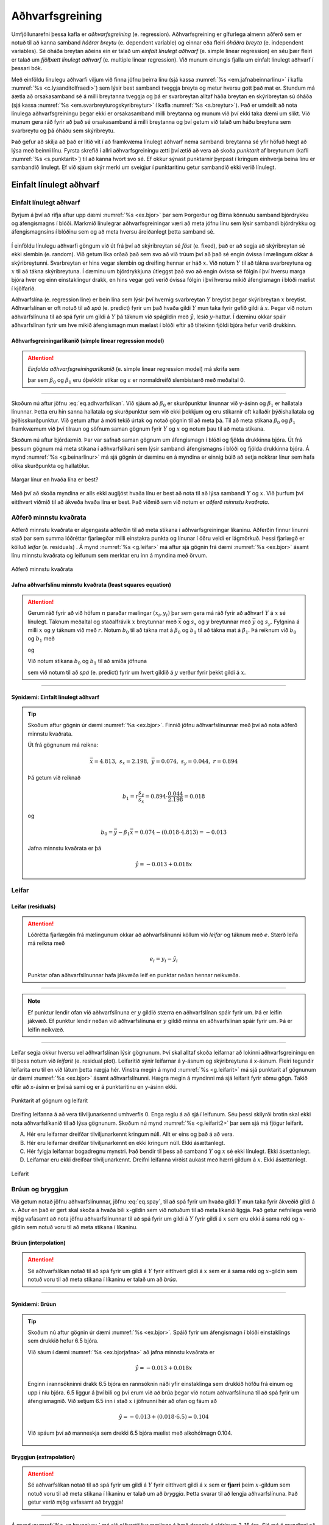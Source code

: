 .. _c.adhvarfsgreining:

Aðhvarfsgreining
================

Umfjöllunarefni þessa kafla er *aðhvarfsgreining* (e. regression).
Aðhvarfsgreining er gífurlega almenn aðferð sem er notuð til að kanna
samband *háðrar breytu* (e. dependent variable) og einnar eða fleiri
*óháðra breyta* (e. independent variables). Sé óháða breytan aðeins ein er
talað um *einfalt línulegt aðhvarf* (e. simple linear regression) en séu
þær fleiri er talað um *fjölþætt línulegt aðhvarf* (e. multiple linear
regression). Við munum einungis fjalla um einfalt línulegt aðhvarf í
þessari bók.

Með einföldu línulegu aðhvarfi viljum við finna jöfnu þeirra línu (sjá
kassa :numref:`%s <em.jafnabeinnarlinu>` í kafla :numref:`%s <c.lysanditolfraedi>`) sem
lýsir best sambandi tveggja breyta og metur hversu gott það mat er.
Stundum má áætla að orsakasamband sé á milli breytanna tveggja og þá er
svarbreytan alltaf háða breytan en skýribreytan sú óháða (sjá kassa
:numref:`%s <em.svarbreyturogskyribreytur>` í kafla :numref:`%s <s.breytur>`). Það er
umdeilt að nota línulega aðhvarfsgreiningu þegar ekki er orsakasamband
milli breytanna og munum við því ekki taka dæmi um slíkt. Við munum gera
ráð fyrir að það sé orsakasamband á milli breytanna og því getum við
talað um háðu breytuna sem svarbreytu og þá óháðu sem skýribreytu.

Það gefur að skilja að það er lítið vit í að framkvæma línulegt aðhvarf
nema sambandi breytanna sé yfir höfuð hægt að lýsa með beinni línu.
Fyrsta skrefið í allri aðhvarfsgreiningu ætti því ætíð að vera að skoða
*punktarit* af breytunum (kafli :numref:`%s <s.punktarit>`) til að kanna hvort
svo sé. Ef okkur sýnast punktarnir þyrpast í kringum einhverja beina
línu er sambandið línulegt. Ef við sjáum skýr merki um sveigjur í
punktaritinu getur sambandið ekki verið línulegt.

.. _s.einfaltadhvarf:

Einfalt línulegt aðhvarf
------------------------

Einfalt línulegt aðhvarf
~~~~~~~~~~~~~~~~~~~~~~~~

Byrjum á því að rifja aftur upp dæmi :numref:`%s <ex.bjor>` þar sem Þorgerður og
Birna könnuðu samband bjórdrykku og áfengismagns í blóði. Markmið
línulegrar aðhvarfsgreiningar væri að meta jöfnu línu sem lýsir sambandi
bjórdrykku og áfengismagnsins í blóðinu sem og að meta hversu
áreiðanlegt þetta samband sé.

.. figure:: myndir/bjor1.svg
    :align: center
    :alt: Mynd

Í einföldu línulegu aðhvarfi göngum við út frá því að skýribreytan sé
*föst* (e. fixed), það er að segja að skýribreytan sé ekki slembin
(e. random). Við getum líka orðað það sem svo að við trúum því að það sé
engin óvissa í mælingum okkar á skýribreytunni. Svarbreytan er hins
vegar slembin og dreifing hennar er háð :math:`x`. Við notum :math:`Y`
til að tákna svarbreytuna og :math:`x` til að tákna skýribreytuna. Í
dæminu um bjórdrykkjuna útleggst það svo að engin óvissa sé fólgin í því
hversu marga bjóra hver og einn einstaklingur drakk, en hins vegar geti
verið óvissa fólgin í því hversu mikið áfengismagn í blóði mælist í
kjölfarið.

Aðhvarfslína (e. regression line) er bein lína sem lýsir því hvernig
svarbreytan :math:`Y` breytist þegar skýribreytan :math:`x` breytist.
Aðhvarfslínan er oft notuð til að *spá* (e. predict) fyrir um það hvaða
gildi :math:`Y` mun taka fyrir gefið gildi á :math:`x`. Þegar við notum
aðhvarfslínuna til að spá fyrir um gildi á :math:`Y` þá táknum við
spágildin með :math:`\hat{y}`, lesið :math:`y`-hattur. Í dæminu okkar
spáir aðhvarfslínan fyrir um hve mikið áfengismagn mun mælast í blóði
eftir að tiltekinn fjöldi bjóra hefur verið drukkinn.

Aðhvarfsgreiningarlíkanið (simple linear regression model)
^^^^^^^^^^^^^^^^^^^^^^^^^^^^^^^^^^^^^^^^^^^^^^^^^^^^^^^^^^

.. attention::

    *Einfalda aðhvarfsgreiningarlíkanið* (e. simple linear regression model) má
    skrifa sem
    
    .. math::
       Y = \beta_0 + \beta_1 x + \varepsilon
       :label: eq.adhvarfslikan
    
    þar sem :math:`\beta_0` og :math:`\beta_1` eru óþekktir stikar og
    :math:`\varepsilon` er normaldreifð slembistærð með meðaltal 0.


--------------

Skoðum nú aftur jöfnu :eq:`eq.adhvarfslikan`. Við sjáum að
:math:`\beta_0` er skurðpunktur línunnar við y-ásinn og :math:`\beta_1`
er hallatala línunnar. Þetta eru hin sanna hallatala og skurðpunktur sem
við ekki þekkjum og eru stikarnir oft kallaðir þýðishallatala og
þýðisskurðpunktur. Við getum aftur á móti tekið úrtak og notað gögnin
til að meta þá. Til að meta stikana :math:`\beta_0` og :math:`\beta_1`
framkvæmum við því tilraun og söfnum saman gögnum fyrir :math:`Y` og
:math:`x` og notum þau til að meta stikana.

Skoðum nú aftur bjórdæmið. Þar var safnað saman gögnum um áfengismagn í
blóði og fjölda drukkinna bjóra. Út frá þessum gögnum má meta stikana í
aðhvarfslíkani sem lýsir sambandi áfengismagns í blóði og fjölda
drukkinna bjóra. Á mynd :numref:`%s <g.beinarlinur>` má sjá gögnin úr dæminu en
á myndina er einnig búið að setja nokkrar línur sem hafa ólíka
skurðpunkta og hallatölur.

.. _g.beinarlinur:

.. figure:: myndir/linur.svg
    :align: center
    :alt: Margar línur en hvaða lína er best? 

    Margar línur en hvaða lína er best? 

Með því að skoða myndina er alls ekki augljóst hvaða línu er best að
nota til að lýsa sambandi :math:`Y` og :math:`x`. Við þurfum því
eitthvert viðmið til að ákveða hvaða lína er best. Það viðmið sem við
notum er *aðferð minnstu kvaðrata*.

Aðferð minnstu kvaðrata
~~~~~~~~~~~~~~~~~~~~~~~

Aðferð minnstu kvaðrata er algengasta aðferðin til að meta stikana í
aðhvarfsgreiningar líkaninu. Aðferðin finnur línunni stað þar sem summa
lóðréttar fjarlægðar milli einstakra punkta og línunar í öðru veldi er
lágmörkuð. Þessi fjarlægð er kölluð *leifar* (e. residuals) . Á mynd
:numref:`%s <g.leifar>` má aftur sjá gögnin frá dæmi :numref:`%s <ex.bjor>` ásamt línu
minnstu kvaðrata og leifunum sem merktar eru inn á myndina með örvum.

.. _g.leifar:

.. figure:: myndir/leifar.svg
    :align: center
    :alt: Aðferð minnstu kvaðrata 

    Aðferð minnstu kvaðrata 

Jafna aðhvarfslínu minnstu kvaðrata (least squares equation)
^^^^^^^^^^^^^^^^^^^^^^^^^^^^^^^^^^^^^^^^^^^^^^^^^^^^^^^^^^^^

.. attention::

    Gerum ráð fyrir að við höfum :math:`n` paraðar mælingar
    :math:`(x_i,y_i)` þar sem gera má ráð fyrir að aðhvarf :math:`Y` á
    :math:`x` sé línulegt. Táknum meðaltal og staðalfrávik :math:`x`
    breytunnar með :math:`\bar{x}` og :math:`s_x` og :math:`y` breytunnar
    með :math:`\bar{y}` og :math:`s_y`. Fylgnina á milli :math:`x` og
    :math:`y` táknum við með :math:`r`. Notum :math:`b_0` til að tákna mat á
    :math:`\beta_0` og :math:`b_1` til að tákna mat á :math:`\beta_1`. Þá
    reiknum við :math:`b_0` og :math:`b_1` með
    
    .. math::
       b_1 = r \frac{s_y}{s_x}
       :label: eq.beta1
    
    og
    
    .. math::
       b_0 = \bar{y} -  b_1 \bar{x}
       :label: eq.beta0
    
    Við notum stikana :math:`b_0` og :math:`b_1` til að smíða jöfnuna
    
    .. math::
       \hat{y} =  b_0 +  b_1x
       :label: eq.spay
    
    sem við notum til að *spá* (e. predict) fyrir um hvert gildið á :math:`y`
    verður fyrir þekkt gildi á :math:`x`.


--------------

.. _ex.bjorjafna:

Sýnidæmi: Einfalt línulegt aðhvarf
^^^^^^^^^^^^^^^^^^^^^^^^^^^^^^^^^^

.. tip::

    Skoðum aftur gögnin úr dæmi :numref:`%s <ex.bjor>`. Finnið jöfnu
    aðhvarfslínunnar með því að nota aðferð minnstu kvaðrata.
    
    Út frá gögnunum má reikna:
    
    .. math::
       \bar{x} = 4.813, \; \; s_x = 2.198, \; \; \bar{y} = 0.074, \; \; s_y = 0.044, \; \;
       r = 0.894
    
    Þá getum við reiknað
    
    .. math:: b_1 = r\frac{s_y}{s_x} = 0.894 \cdot \frac{0.044}{2.198} = 0.018
    
    og
    
    .. math:: b_0 = \bar{y} -  \beta_1 \bar{x} = 0.074 - (0.018 \cdot 4.813) = - 0.013
    
    Jafna minnstu kvaðrata er þá
    
    .. math:: \hat{y} = -0.013 + 0.018x

Leifar
~~~~~~

Leifar (residuals)
^^^^^^^^^^^^^^^^^^

.. attention::

    Lóðrétta fjarlægðin frá mælingunum okkar að aðhvarfslínunni köllum við
    *leifar* og táknum með :math:`e`. Stærð leifa má reikna með
    
    .. math:: e_i = y_i - \hat{y}_i
    
    Punktar ofan aðhvarfslínunnar hafa jákvæða leif en punktar neðan hennar
    neikvæða.


--------------

.. note::

    Ef punktur lendir ofan við aðhvarfslínuna er :math:`y` gildið stærra en
    aðhvarfslínan spáir fyrir um. Þá er leifin jákvæð. Ef punktur lendir
    neðan við aðhvarfslínuna er :math:`y` gildið minna en aðhvarfslínan
    spáir fyrir um. Þá er leifin neikvæð.


--------------

Leifar segja okkur hversu vel aðhvarfslínan lýsir gögnunum. Því skal
alltaf skoða leifarnar að lokinni aðhvarfsgreiningu en til þess notum
við *leifarit* (e. residual plot). Leifaritið sýnir leifarnar á y-ásnum og
skýribreytuna á x-ásnum. Fleiri tegundir leifarita eru til en við látum
þetta nægja hér. Vinstra megin á mynd :numref:`%s <g.leifarit>` má sjá punktarit
af gögnunum úr dæmi :numref:`%s <ex.bjor>` ásamt aðhvarfslínunni. Hægra megin á
myndinni má sjá leifarit fyrir sömu gögn. Takið eftir að x-ásinn er því
sá sami og er á punktaritinu en y-ásinn ekki.

.. _g.leifarit:

.. figure:: myndir/bjor2.svg
    :align: center
    :alt: Punktarit af gögnum og leifarit 

    Punktarit af gögnum og leifarit 

Dreifing leifanna á að vera tilviljunarkennd umhverfis 0. Enga reglu á
að sjá í leifunum. Séu þessi skilyrði brotin skal ekki nota
aðhvarfslíkanið til að lýsa gögnunum. Skoðum nú mynd :numref:`%s <g.leifarit2>`
þar sem sjá má fjögur leifarit.

A. Hér eru leifarnar dreifðar tilviljunarkennt kringum núll.
   Allt er eins og það á að vera.

B. Hér eru leifarnar dreifðar tilviljunarkennt en ekki kringum núll.
   Ekki ásættanlegt.

C. Hér fylgja leifarnar bogadregnu mynstri. Það bendir til þess að samband :math:`Y` og :math:`x` sé ekki línulegt.
   Ekki ásættanlegt.

D. Leifarnar eru ekki dreifðar tilviljunarkennt. Dreifni leifanna virðist aukast með hærri gildum á :math:`x`.
   Ekki ásættanlegt.

.. _g.leifarit2:

.. figure:: myndir/leifar2.svg
    :align: center
    :alt: Leifarit 

    Leifarit 

Brúun og bryggjun
~~~~~~~~~~~~~~~~~

Við getum notað jöfnu aðhvarfslínunnar, jöfnu :eq:`eq.spay`, til að spá
fyrir um hvaða gildi :math:`Y` mun taka fyrir ákveðið gildi á :math:`x`.
Áður en það er gert skal skoða á hvaða bili :math:`x`-gildin sem við
notuðum til að meta líkanið liggja. Það getur nefnilega verið mjög
vafasamt að nota jöfnu aðhvarfslínunnar til að spá fyrir um gildi á
:math:`Y` fyrir gildi á :math:`x` sem eru ekki á sama reki og
:math:`x`-gildin sem notuð voru til að meta stikana í líkaninu.

Brúun (interpolation)
^^^^^^^^^^^^^^^^^^^^^

.. attention::

    Sé aðhvarfslíkan notað til að spá fyrir um gildi á :math:`Y` fyrir
    eitthvert gildi á :math:`x` sem er á sama reki og :math:`x`-gildin sem
    notuð voru til að meta stikana í líkaninu er talað um að *brúa*.


--------------

Sýnidæmi: Brúun
^^^^^^^^^^^^^^^

.. tip::

    Skoðum nú aftur gögnin úr dæmi :numref:`%s <ex.bjor>`. Spáið fyrir um
    áfengismagn í blóði einstaklings sem drukkið hefur 6.5 bjóra.
    
    Við sáum í dæmi :numref:`%s <ex.bjorjafna>` að jafna minnstu kvaðrata er
    
    .. math:: \hat{y} = -0.013 + 0.018x
    
    Enginn í rannsókninni drakk 6.5 bjóra en rannsóknin náði yfir
    einstaklinga sem drukkið höfðu frá einum og upp í níu bjóra. 6.5 liggur
    á því bili og því erum við að brúa þegar við notum aðhvarfslínuna til að
    spá fyrir um áfengismagnið. Við setjum 6.5 inn í stað :math:`x` í
    jöfnunni hér að ofan og fáum að
    
    .. math:: \hat{y} = -0.013 + (0.018 \cdot 6.5) = 0.104
    
    Við spáum því að manneskja sem drekki 6.5 bjóra mælist með alkohólmagn
    0.104.
    
    .. figure:: myndir/bruun.svg
        :align: center
        :alt: Mynd

Bryggjun (extrapolation)
^^^^^^^^^^^^^^^^^^^^^^^^

.. attention::

    Sé aðhvarfslíkan notað til að spá fyrir um gildi á :math:`Y` fyrir
    eitthvert gildi á :math:`x` sem er **fjarri** þeim :math:`x`-gildum sem
    notuð voru til að meta stikana í líkaninu er talað um að *bryggja*.
    Þetta svarar til að lengja aðhvarfslínuna. Það getur verið mjög vafasamt
    að bryggja!


--------------

Á mynd :numref:`%s <g.bryggjun>` má sjá niðurstöður mælinga á hæð drengja á
aldrinum 3-15 ára. Sjá má á myndinni að aðhvarfslínan lýsir vel sambandi
hæðar og aldurs drengja á bilinu 3-15 ára og væri því hægt að nota
líkanið til að spá fyrir um hæð drengja á þeim aldri. Hins vegar væri
rangt að nota líkanið til að spá fyrir um hæð drengja á aldri sem ekki
liggur á bilinu 3-15 ára. Sé myndin skoðuð má til dæmis sjá að líkanið
okkar spáir því að 30 ára gamall maður sé tæplega 250 cm á hæð! Hér erum
við að nota líkanið til að spá fyrir um :math:`Y`-gildi fyrir
:math:`x`-gildi sem liggur fjarri upphaflegu :math:`x` gildanna. Því
erum við að bryggja og það ber ávallt að varast!

.. _g.bryggjun:

.. figure:: myndir/bryggjun.svg
    :align: center
    :alt: Bryggjun 

    Bryggjun 

Skýringarhlutfall
~~~~~~~~~~~~~~~~~

Munið að fylgni segir okkur til um stefnu og styrkleika línulegs
sambands tveggja breyta en ekki hvert sambandið milli breytanna er.
Fylgnistuðull hefur hins vegar beina tengingu inn í línulega
aðhvarfsgreiningu, því með honum má reikna *skýringarhlutfall* (e. R
squared).

.. _em.skyringarhlutfall:

:math:`r^2` í aðhvarfsgreiningu
^^^^^^^^^^^^^^^^^^^^^^^^^^^^^^^

.. attention::

    Sé fylgnistuðullinn settur í annað veldi, :math:`r^2`, er talað um
    skýringarhlutfall. :math:`r^2` stendur fyrir hlutfallslegan breytileika
    í :math:`Y` sem er hægt að skýra út með breytingum á :math:`x`.


--------------

Sýnidæmi: Skýringarhlutfall
^^^^^^^^^^^^^^^^^^^^^^^^^^^

.. tip::

    Skoðum aftur dæmi :numref:`%s <ex.bjorjafna>`. Hversu mikið af breytileika í
    áfengismagni má skýra út með fjölda drukkinna bjóra?
    
    Við sáum áður að í tilrauninni var fylgnistuðullinn :math:`r` = 0.894.
    Því fáum við að :math:`r^2 = 0.894^2 = 0.799.` Því má segja að um 80% af
    breytileika í alkóhólmagni megi skýra með fjölda drukkinna bjóra.

Útlagar og áhrifamikil mæligildi
~~~~~~~~~~~~~~~~~~~~~~~~~~~~~~~~

Útlagi (kassi :numref:`%s <em.utlagar>`) er mæligildi sem er ólíkt öðrum
mæligildum í safninu. Mæligildi þar sem :math:`y` gildið er frábrugðið
hinum :math:`y` gildunum hefur háa leif. Aðrir útlagar eru ekki endilega
með háa leif . Á mynd :numref:`%s <g.utlagarogleifar>` má sjá tvo útlaga.
Útlaginn á myndinni til vinstri er með háa leif en útlaginn hægra megin
ekki.

.. _g.utlagarogleifar:

.. figure:: myndir/utlagarleif.svg
    :align: center
    :alt: Útlagar og leifar þeirra 

    Útlagar og leifar þeirra 

Mæligildi er sagt *áhrifaríkt* (e. influential) ef útkoma útreikninga
breytist mikið við það að fjarlægja það úr gagnasafninu. Mæligildi þar
sem :math:`x` gildið er frábrugðið hinum :math:`x` gildunum (og er þar
af leiðandi útlagi) er oft áhrifaríkt.

Skoðum nú mynd :numref:`%s <g.ahrifamikil>`. Á myndinni vinstra megin má sjá
útlaga. Gráa brotalínan er aðhvarfslínan sem fæst þegar allar
mælingarnar eru notaðar til að meta hana en svarta heila línan fæst ef
útlaganum er sleppt. Það sést að ekki er mikill munur á línunum og því
er útlaginn ekki áhrifamikill. Skoðum við aftur á móti myndina hægra
megin sést að mikill munur er á línunum og því er útlaginn þeim megin
áhrifamikill.

.. _g.ahrifamikil:

.. figure:: myndir/ahrifamikil.svg
    :align: center
    :alt: Áhrifamikil mæligildi 

    Áhrifamikil mæligildi 

Það er ekki alltaf augljóst hvað gera á við útlaga og áhrifamikil
mæligildi. Ágætt er að hafa eftirfarandi í huga þegar áhrifamikil
mæligildi og/eða útlagar leynast í gagnasafni:

#) Það á alltaf að skoða útlaga og áhrifamikil mæligildi sérstaklega.

#) Ef mistök hafa átt sér stað skal fjarlæga mæligildið úr safninu.

#) Ef ekki er hægt að sýna fram á að um mistök hafi verið að ræða er oft
   gott að sýna útreikninga með og án þessara gilda.

#) Í sumum tilfellum er eðlilegast að byggja útreikninga á mælisafninu
   án útlaga/áhrifamikilla mæligilda en í þeim tilfellum verður að taka
   fram að líkanið gildi ekki fyrir mæligildi utan þess ramma mæligilda
   sem notuð voru við gerð líkansins.

Ályktanir í aðhvarfsgreiningu
-----------------------------

Nú er kominn tími til að setja aðhvarfsgreiningu í samhengi við það sem
við höfum áður lært um ályktunartölfræði. Mælingarnar okkar eru
einhverri slembni háðar og því getum við fengið aðrar niðurstöður ef við
endurtökum tilraunina og þar af leiðandi annað mat á aðhvarfslínunni
okkar. Því er eðlilegt að reikna öryggisbil og tilgátupróf í einföldu
línulegu aðhvarfi líkt og þið hafið séð svo mörg dæmi um hingað til.

Til að kanna hvaða tilgátupróf og öryggisbil eru viðeigandi skulum við
skoða aftur aðhvarfsgreiningarlíkanið frá jöfnu :eq:`eq.adhvarfslikan`.
Ef við gerum ráð fyrir að við höfum :math:`n` paraðar mælingar
:math:`(x_1,y_1), \ldots, (x_n,y_n)`, má skrifa líkanið sem

.. math:: Y_i = \beta_0 + \beta_1 x_i + \varepsilon_i

Í þessari jöfnu er :math:`\beta_0` hinn sanni skurðpunktur sem við ekki
þekkjum, þýðisskurðpunkturinn, og :math:`\beta_1` hin sanna hallatala,
þýðishallatalan. :math:`\beta_0` og :math:`\beta_1` eru því lýsistærðir
sem við viljum bæði meta og draga ályktanir um. Við sáum hér að framan
að hægt er að meta :math:`\beta_0` og :math:`\beta_1` með því að safna
saman gögnum og nota aðferð minnstu kvaðrata. Við köllum mötin
:math:`b_0` og :math:`b_1` (jöfnur :eq:`eq.beta0` og :eq:`eq.beta1`).
Síðar í þessum kafla munum við sjá fjölmörg öryggisbil og tilgátupróf
sem varða þessa stika. Við eigum hins vegar enn eftir að skoða eina
breytu í jöfnunni nánar en það eru stærðinar :math:`\varepsilon_i`.

Slembistærðin :math:`\varepsilon`
~~~~~~~~~~~~~~~~~~~~~~~~~~~~~~~~~

Við notum slembistærðina :math:`\varepsilon` til að lýsa þeirri óvissu
sem er til staðar í mælingum okkar á :math:`Y`. Við gerum ráð fyrir að
:math:`\varepsilon_i` séu einsdreifðar óháðar slembistærðir sem fylgja
normaldreifingu með meðaltal 0 og dreifni :math:`\sigma^2`. Við
krefjumst þess að :math:`\varepsilon_i` séu óháðar og einsdreifðar, til
að tryggja að það sé engin kerfisbundin óvissa í mælingunum okkar og við
krefjumst þess að meðaltal þeirra sé 0, því annars værum við markvisst
að van- eða ofmeta aðhvarfslínuna.

Líkt og með allar slembistærðir, gefur gildi stika líkindadreifingar
:math:`\varepsilon` allar þær upplýsingar sem hægt er að fá um
slembistærðina. Munið að normaldreifingin hefur stikana :math:`\mu` og
:math:`\sigma^2`. Í þessu tilviki vitum við að :math:`\mu = 0` en við
vitum ekki hvert gildi :math:`\sigma^2` er. Mat á :math:`\sigma^2` fæst
með því að finna kvaðratsummu leifanna og deila í hana með
(:math:`n-2`).

Mat á :math:`\sigma^2` í einföldu línulegu aðhvarfi (estimate of :math:`\sigma^2` in simple linear regression)
^^^^^^^^^^^^^^^^^^^^^^^^^^^^^^^^^^^^^^^^^^^^^^^^^^^^^^^^^^^^^^^^^^^^^^^^^^^^^^^^^^^^^^^^^^^^^^^^^^^^^^^^^^^^^^

.. attention::

    Mat á :math:`\sigma^2` í einföldu línulegu aðhvarfi táknum við með
    :math:`s_e^2` og reiknum með
    
    .. math::
       s_e^2 = \frac{\sum_{i=1}^n (y_i-\hat{y}_i)^2}{n-2}
       :label: eq.sigmaest


--------------

Öryggisbil fyrir :math:`\beta_0` og :math:`\beta_1`
~~~~~~~~~~~~~~~~~~~~~~~~~~~~~~~~~~~~~~~~~~~~~~~~~~~

Þar sem mælingarnar okkar eru slembni háðar, geta allar ályktanir
dregnar út frá þeim breyst í hvert sinn sem tilraunin er endurtekin.
Markmið okkar í aðhvarfsgreiningu er að meta stikana :math:`\beta_0` og
:math:`\beta_1` í aðhvarfslínunni og því er eðlilegast að skoða hversu
nákvæm þau möt eru. Besta leiðin til þess er að skoða öryggisbil fyrir
stikana.

Öryggisbil fyrir :math:`\beta_0` (confidense interval for :math:`\beta_0`)
^^^^^^^^^^^^^^^^^^^^^^^^^^^^^^^^^^^^^^^^^^^^^^^^^^^^^^^^^^^^^^^^^^^^^^^^^^

.. attention::

    Neðra mark :math:`1 - \alpha` öryggisbils fyrir :math:`\beta_0` er:
    
    .. math:: b_0 - t_{1-\alpha/2,(n-2)} \cdot s_e \sqrt{\frac{1}{n} + \frac{(\bar{x})^2}{s_x^2\cdot(n-1)}}
    
    Efra mark :math:`1 - \alpha` öryggisbils er:
    
    .. math:: b_0 + t_{1-\alpha/2,(n-2)} \cdot s_e \sqrt{\frac{1}{n} + \frac{(\bar{x})^2}{s_x^2\cdot(n-1)}}
    
    Öryggisbilið má því skrifa:
    
    .. math::
       b_0 - t_{1-\alpha/2,(n-2)} \cdot s_e \sqrt{\frac{1}{n} + \frac{(\bar{x})^2}{s_x^2\cdot(n-1)}}
       < \beta_0  <
       b_0 + t_{1-\alpha/2,(n-2)} \cdot s_e \sqrt{\frac{1}{n} + \frac{(\bar{x})^2}{s_x^2\cdot(n-1)}}
    
    þar sem :math:`b_0` má reikna með jöfnu :eq:`eq.beta0`, :math:`n` er
    fjöldi paraðra mælinga, :math:`\bar{x}` er meðaltal skýribreytunnar,
    :math:`s_x` er staðalfrávik skýribreytunnar og
    :math:`t_{1-\alpha/2,(n-2)}` má finna í t-töflu í kafla :ref:`T.2 <a.ttafla>`.


--------------

Öryggisbil fyrir :math:`\beta_1` (confidence interval for :math:`\beta_1`)
^^^^^^^^^^^^^^^^^^^^^^^^^^^^^^^^^^^^^^^^^^^^^^^^^^^^^^^^^^^^^^^^^^^^^^^^^^

.. attention::

    Neðra mark :math:`1 - \alpha` öryggisbils fyrir :math:`\beta_1` er:
    
    .. math:: b_1 - t_{1-\alpha/2,(n-2)} \cdot s_e \frac{1}{\sqrt{s_x^2 \cdot (n-1)}}
    
    Efra mark :math:`1 - \alpha` öryggisbils er:
    
    .. math:: b_1 + t_{1-\alpha/2,(n-2)} \cdot s_e \frac{1}{\sqrt{s_x^2 \cdot (n-1)}}
    
    Öryggisbilið má því skrifa:
    
    .. math::
       b_1 - t_{1-\alpha/2,(n-2)} \cdot s_e \frac{1}{\sqrt{s_x^2 \cdot (n-1)}}
       < \beta_1  <
       b_1 + t_{1-\alpha/2,(n-2)} \cdot s_e \frac{1}{\sqrt{s_x^2 \cdot (n-1)}}
    
    þar sem :math:`b_1` má reikna með jöfnu :eq:`eq.beta1`, :math:`n` er
    fjöldi paraðra mælinga, :math:`s_x` er staðalfrávik skýribreytunnar og
    :math:`t_{1-\alpha/2,(n-2)}` má finna í t-töflu í kafla :ref:`T.2 <a.ttafla>`.


--------------

Spábil fyrir framtíðarmælingar
~~~~~~~~~~~~~~~~~~~~~~~~~~~~~~

Við höfum séð að við getum notað aðhvarfslíkanið til að spá fyrir um
gildi á :math:`Y`. Þessi spá er slembni háð, bæði vegna slembni í
:math:`Y` og óvissu í matinu okkar á stikunum. Hér að neðan má sjá
hvernig reikna má spábil fyrir framtíðarmælingu á :math:`Y` (það er að
segja mælingu sem ekki hefur verið framkvæmd) fyrir eitthvert gildi
:math:`x = x_0`.

Spábil fyrir framtíðarmælingar (prediction interval for future observations)
^^^^^^^^^^^^^^^^^^^^^^^^^^^^^^^^^^^^^^^^^^^^^^^^^^^^^^^^^^^^^^^^^^^^^^^^^^^^

.. attention::

    Neðra mark :math:`1 - \alpha` spábils fyrir framtíðarmælingu á
    :math:`Y`:
    
    .. math:: (b_0 + b_1x_0) - t_{1-\alpha/2,(n-2)} \cdot s_e \sqrt{1 + \frac{1}{n} + \frac{(x_0 - \bar{x})^2}{s_x^2(n-1)}}
    
    Efra mark :math:`1 - \alpha` spábils er:
    
    .. math:: (b_0 + b_1x_0) + t_{1-\alpha/2,(n-2)} \cdot s_e \sqrt{1 + \frac{1}{n} + \frac{(x_0 - \bar{x})^2}{s_x^2(n-1)}}
    
    þar sem :math:`b_0` og :math:`b_1` má reikna með jöfnum :eq:`eq.beta0`
    og :eq:`eq.beta1`, :math:`n` er fjöldi paraðra mælinga, :math:`\bar{x}`
    er meðaltal skýribreytunnar, :math:`s_x` er staðalfrávik skýribreytunnar
    og :math:`t_{1-\alpha/2,(n-2)}` má finna í t-töflu í kafla :ref:`T.2 <a.ttafla>`.


--------------

Próf á fylgnistuðli (:math:`\rho`)
~~~~~~~~~~~~~~~~~~~~~~~~~~~~~~~~~~

Við höfum nú séð að :math:`b_0` og :math:`b_1` eru möt á
:math:`\beta_0` og :math:`\beta_1` sem við gátum reiknað út frá úrtakinu
okkar. Að sama skapi lítum við svo á að fylgnistuðullinn :math:`r` sem
við reiknum út (sjá kassa :numref:`%s <em.fylgnistudull>`) sé eingöngu mat á
sanna fylgnistuðli þýðisins. Við táknum sanna fylgnistuðulinn með
:math:`\rho` sem er bókstafurinn r í gríska stafrófinu. Yfirleitt höfum
við áhuga á því að sýna fram á að það sé fylgni á milli breytanna sem
við erum að skoða. Það er við viljum geta fullyrt að fylgnin sé ekki 0.
Því er núlltilgátan sú að :math:`\rho = 0`.

Tilgátupróf fyrir :math:`\rho`
^^^^^^^^^^^^^^^^^^^^^^^^^^^^^^

.. attention::

    Núlltilgátan er:
    
    .. math:: H_0: \rho = 0
    
    Prófstærðin er:
    
    .. math::
       T = \frac{r\sqrt{n-2}}{\sqrt{1-r^2}}
       :label: eq.rhoprof
    
    Ef núlltilgátan er sönn fylgir prófstærðin t dreifingu með n-2
    frígráður, eða :math:`T \sim t_{(n-2)}`.
    
    +----------------------------+--------------------------------------------------------------------------+
    | Gagntilgáta                | Hafna :math:`H_0` ef:                                                    |
    +============================+==========================================================================+
    | :math:`H_1: \rho < 0`      | :math:`T < -t_{1-\alpha,(n-2)}`                                          |
    +----------------------------+--------------------------------------------------------------------------+
    | :math:`H_1: \rho > 0`      | :math:`T > t_{1-\alpha,(n-2)}`                                           |
    +----------------------------+--------------------------------------------------------------------------+
    | :math:`H_1: \rho \neq 0`   | :math:`T < -t_{1-\alpha/2,(n-2)}` eða :math:`T > t_{1-\alpha/2,(n-2)}`   |
    +----------------------------+--------------------------------------------------------------------------+


--------------

Sýnidæmi: Próf á fylgnistuðli
^^^^^^^^^^^^^^^^^^^^^^^^^^^^^

.. tip::

    Atli elskar ís. Af einskærum áhuga gerði hann rannsókn þar sem hann
    kannaði fylgni veltu ísbúða á einum tilteknum degi við hitastigið úti
    þann dag. Alls skoðaði hann útkomur fyrir 38 daga sem hann valdi af
    handahófi yfir árið. Fylgnin milli hitastigs og seldra ísa reyndist vera
    0.5 fyrir þetta úrtak. Getur Atli fullyrt að það sé í raun fylgni milli
    hitastigs og ísáts? Notið :math:`\alpha = 0.05`
    
    Förum eftir leiðbeiningunum um framkvæmd tilgátuprófa:
    
    #) Við ætlum að álykta um fylgni tveggja breyta og notum því tilgátupróf
       fyrir :math:`\rho`.
    
    #) Notum :math:`\alpha = 0.05` eins og gefið er í textanum.
    
    #) Við ætlum að kanna hvort fylgnin sé önnur en núll.
    
       .. math::
          \begin{aligned}
          H_0&:& \rho= 0\\
          H_1&:& \rho \neq 0 \end{aligned}
    
    #) Prófstærðina reiknum við með jöfnu :eq:`eq.rhoprof`:
    
       .. math:: t = \frac{r\sqrt{n-2}}{\sqrt{1-r^2}}
    
       Við höfum að :math:`n=38` og :math:`r = 0.5`. Við setjum þessar tölur
       inn í jöfnurnar og fáum
    
       .. math::
          \begin{aligned}
          t &= \frac{0.5\sqrt{38 -2}}{\sqrt{1-0.5^2}} = \frac{0.5\sqrt{36}}{\sqrt{1-0.25}}\\
          &= \frac{0.5\cdot 6}{\sqrt{0.75}} = \frac{3}{\sqrt{0.75}} = 3.46 \end{aligned}
    
    #) Við þurfum að finna höfnunarsvæðið og notum til þess t-töflu. Við
       flettum upp eftir :math:`n - 2 = 36` frígráðum.
       :math:`t_{1-\alpha/2, (n-2)}` = :math:`t_{0.975, (36)}` = 2.028, svo
       við höfnum núlltilgátunni ef :math:`t > 2.028` eða
       :math:`t < -2.028`.
    
       Við sjáum að :math:`t = 3.46 > 2.028` svo prófstærðin fellur á
       höfnunarsvæðið.
    
    #) Við höfnum núlltilgátunni að fylgni milli hitastigs og ísáts sé núll
       og fullyrðum að það sé fylgni á milli ísáts og hitastigs úti.
    
       .. figure:: myndir/t36.svg
           :align: center
           :alt: Mynd

Fervikagreining í aðhvarfsgreiningu
-----------------------------------

Fervikagreining í aðhvarfsgreiningu
~~~~~~~~~~~~~~~~~~~~~~~~~~~~~~~~~~~

Nota má fervikagreiningu til að draga ályktanir í línulegri
aðhvarfgreiningu. Uppsetningin er á margan hátt svipuð og í kafla
:numref:`%s <c.fervikagreining>` þegar við notum fervikagreiningu til að draga
ályktanir um meðaltöl, en fervikasummurnar eru reiknaðar á örlítið annan
hátt. Fyrir sérhverja mælingu :math:`y_i` gildir að

.. math:: (y_i - \bar y_.) = (\hat y_i - \bar y_.) + (y_i -\hat y_i)

þar sem :math:`\bar y_.` er meðaltal :math:`y`-mælinganna og
:math:`\hat y_i` er spágildið fyrir :math:`y_i`.

Þegar aðhvarfsgreiningarlíkan er metið með jöfnu minnstu kvaðrata gildir
enn fremur að

.. math:: \sum_{i=1}^n (y_i - \bar y_.)^2 = \sum_{i=1}^n (\hat y_i - \bar y_.)^2 + \sum_{i=1}^n (y_i - \hat y_i)^2

Út frá þessu reiknum við fervikasummur í einföldu línulegu aðhvarfi.

Fervikasummur í einföldu línulegu aðhvarfi (sums of squares in a simple linear regression ANOVA)
^^^^^^^^^^^^^^^^^^^^^^^^^^^^^^^^^^^^^^^^^^^^^^^^^^^^^^^^^^^^^^^^^^^^^^^^^^^^^^^^^^^^^^^^^^^^^^^^

.. attention::

    Fervikasummurnar eru reiknaðar með
    
    .. math::
       \begin{aligned}
       SS_T= & \sum_{i = 1}^{n} (y_{i} - \bar{y}_{.})^2\end{aligned},
       :label: eq.sst.r
    
    .. math::
       \begin{aligned}
       SS_R = & \sum_{i = 1}^{n} (\hat y_i - \bar y_.)^2\end{aligned},
       :label: eq.ssr
    
    .. math::
       \begin{aligned}
       SS_E = & \sum_{i = 1}^{n} (y_i - \hat y_i)^2\end{aligned}
       :label: eq.sse.r
    
    Heildarbreytileikanum má skipta upp í breytileika metnu gildanna annars
    vegar og breytileika leifanna hins vegar eða
    
    .. math::
       SS_T = SS_{R} + SS_E
       :label: eq.anovauppskiptingk9


--------------

Algengt er að setja kvaðratsummurnar upp í svokallaða
*fervikagreiningartöflu* (e. ANOVA table). Sú tafla samanstendur af þremur
dálkum og þremur línum. Fyrsti dálkurinn inniheldur fervikasummurnar
(reiknaðar með jöfnum :eq:`eq.sst.r` - :eq:`eq.sse.r`). Annar dálkurinn
inniheldur fjölda *frígráða* fyrir hverja fervikasummu fyrir sig en það
heiti bera stærðirnar :math:`1`, :math:`N-2` og :math:`N-1`. Þriðji
dálkurinn inniheldur svokallaðar meðalfervikasummur. Þær reiknum við með
því að deila viðkomandi fervikasummu með fjölda frígráða sem henni
tilheyra (í sömu línu). Dæmigerða fervikasummutöflu má sjá hér að neðan.

+-----------------+-----------------+-------------------------------------+
| Fervikasummur   | Frígráður       | Meðalfervikasummur                  |
+=================+=================+=====================================+
| :math:`SS_R`    | :math:`1`       | :math:`MS_R = SS_R`                 |
+-----------------+-----------------+-------------------------------------+
| :math:`SS_E`    | :math:`N - 2`   | :math:`MS_E = \frac{SS_E}{N - 2}`   |
+-----------------+-----------------+-------------------------------------+
| :math:`SS_T`    | :math:`N - 1`   |                                     |
+-----------------+-----------------+-------------------------------------+

Fervikasummurnar má einnig nota til að reikna skýringarhlutfall með
öðrum hætti. Sú framsetning útskýrir jafnvel enn betur hvers vegna
:math:`r^2` stendur fyrir hlutfallslegan breytileika í :math:`Y` sem er
hægt að skýra með breytingum á :math:`x`.

.. _em.skyringanova:

Skýringarhlutfall (:math:`R^2`)
^^^^^^^^^^^^^^^^^^^^^^^^^^^^^^^

.. attention::

    Skýringarhlutfall má reikna með jöfnunni
    
    .. math:: r^2 = \frac{SSR}{SST}
    
    Það stendur fyrir hlutfallslegan breytileika í :math:`Y` sem er hægt að
    skýra með breytingum á :math:`x`.


--------------


Tilgátupróf í fervikagreiningu fyrir aðhvarfsgreiningu
~~~~~~~~~~~~~~~~~~~~~~~~~~~~~~~~~~~~~~~~~~~~~~~~~~~~~~

Tilgátuprófið sem við notum í fervikagreiningu gerir ráð fyrir að
frávikin frá aðhvarfslínunni séu i.i.d. normaldreifð. Það skilyrði má
kanna með því að teikna normaldreifingarrit af leifunum.

.. _em.anovalm:

Tilgátupróf fyrir einhliða fervikagreiningu
^^^^^^^^^^^^^^^^^^^^^^^^^^^^^^^^^^^^^^^^^^^

.. attention::

    Tilgátan sem við viljum kanna er
    
    .. math:: H_0: \beta_1 = 0
    
    á móti gagntilgátunni
    
    .. math:: H_1: \beta_1 \neq 0
    
    Prófstærðin er
    
    .. math::
       F = \frac{SS_{R}/(1)}{SS_{E}/(N-2)} = \frac{MS_{R}}{MS_E}
       :label: eq.anovaprofk9
    
    þar sem :math:`SS_R` og :math:`SS_{E}` má reikna með jöfnum :eq:`eq.ssr`
    og :eq:`eq.sse`. Sé núlltilgátan sönn fylgir prófstærðin F-dreifingu með
    :math:`1` og :math:`N-2` fjölda fríráða, eða :math:`F \sim F_{(1,N-2)}`,
    þar sem :math:`N` er heildarfjöldi mældra para.
    
    Hafna skal :math:`H_0` ef :math:`F > F_{1-\alpha,(1,N-2)}`.
    
    Sé núlltilgátunni hafnað er :math:`\beta_1` frábrugðið núlli.


--------------

Þetta tilgátupróf er illframkvæmanlegt í höndunum en má reikna á
einfaldan hátt í öllum helstu tölfræðiforritum.

Dæmi
----

Dæmi
~~~~

Jöfnu beinnar línu má skrifa sem

.. math:: y = b_0 + b_1x

Hver eru gildin á :math:`b_0` og :math:`b_1` fyrir línuna á myndinni hér
að neðan?

.. figure:: myndir/beinlina.jpg

Dæmi
~~~~

Eftirfarandi tölur sýna aldur lamba (í dögum) og þunga þeirra við vigtun
að hausti.

+---------+---------+---------+---------+
| aldur   | þungi   | aldur   | þungi   |
+=========+=========+=========+=========+
| 135     | 39      | 120     | 33      |
+---------+---------+---------+---------+
| 125     | 37      | 133     | 36      |
+---------+---------+---------+---------+
| 130     | 38      | 123     | 34      |
+---------+---------+---------+---------+
| 129     | 38      | 126     | 35      |
+---------+---------+---------+---------+
| 121     | 34      | 130     | 39      |
+---------+---------+---------+---------+
| 125     | 35      | 126     | 38      |
+---------+---------+---------+---------+
| 137     | 38      | 140     | 41      |
+---------+---------+---------+---------+
| 129     | 36      | 132     | 40      |
+---------+---------+---------+---------+
| 121     | 34      | 137     | 44      |
+---------+---------+---------+---------+
| 137     | 41      | 137     | 43      |
+---------+---------+---------+---------+

Meðalaldur er 129.65 dagar og staðalfrávik 6.18. Meðalþyngd er 37.65 kg
og staðalfrávik 3.10. Fylgnin milli aldurs og þunga er 0.86.

a) Finnið jöfnu aðhvarfslínu fyrir aldur lambanna og þunga þeirra.

#) Hversu mikið af breytileikanum í þunga má skýra með aldri?

#) Hversu mikið breytist þyngdin á 30 dögum skv. aðhvarfsgreiningunni?

#) Spáið fyrir um þyngd lambs sem er 136 daga gamalt og gefið 95%
   öryggisbil fyrir spána, notið :math:`s_e = 1.64`.

Dæmi
~~~~

Sigrún tölfræðingur er að hugsa um að kaupa sér íbúð í 101 Reykjavík.
Hún hefur áhuga á íbúðum á bilinu 40 til 100 fermetrar af stærð. Sigrún
ákveður því að taka slembiúrtak af stærð 50 af fasteignavef nokkrum. Hún
skráir svo niður ``verð`` (í milljónum króna) og ``stærð`` (í fermetrum)
íbúðanna í þeim tilgangi að skoða sambandið milli verðs og stærðar
íbúðanna. Á myndinn hér að neðan má sjá punktrit af gögnunum.

.. _g.Sigrun:

.. figure:: myndir/ibudir1.svg
    :align: center
    :alt: Mynd

Þið getið stuðst við eftirfarandi við útreikningana:

+-------------+--------------+----------------+
| Breyta      | Meðaltal     | Staðalfrávik   |
+=============+==============+================+
| ``Verð``    | **20.376**   | **3.526**      |
+-------------+--------------+----------------+
| ``Stærð``   | **71.040**   | **16.975**     |
+-------------+--------------+----------------+

Fylgnin (e. correlation) á milli verðs og stærðar er **0.756**.

a) Sigrún ákveður að framkvæma aðhvarfsgreiningu. Er breytan ``verð``
   skýribreyta eða svarbreyta?

#) Hvert er gildið á :math:`b_1` í jöfnu aðhvarfslínu minnstu kvaðrata
   fyrir gögnin hennar Sigrúnar?

#) Hvert er gildið á :math:`b_0` í jöfnu aðhvarfslínu minnstu kvaðrata
   fyrir gögnin hennar Sigrúnar?

#) Hversu stóran hluta af breytileikanum í verði íbúðanna má skýra með
   stærð?

#) Sigrún hefur nú áhuga á að spá fyrir hversu mikið íbúð kostar sem er
   150 fermetrar af stærð. Væri Sigrún að brúa eða bryggja noti hún
   aðhvarfslínuna sem hún mat út frá gagnapunktunum 50?

#) Eftir að hafa skoðað íbúðirnar 50 aðeins nánar fellur Sigrún
   kylliflöt fyrir íbúð á Haðarstíg. Sú íbúð er 96 fermetrar og kostar
   28.9 milljónir (sú dýrasta í gagnasafninu). Er leif þeirrar íbúðar
   jákæð eða neikvæð?

   Óli tölfræðingur er uppalinn í Breiðholtinu. Hann og Sigrún eru
   miklir vinir svo Óli vill eiga Sigrúnu sem nágranna. Óli tekur ekki í
   mál að búa í 101 Reykjavík svo hann ákveður að kanna samband milli
   verðs og stærðar íbúða í Breiðholtinu með það markmið að lokka
   Sigrúnu í Breiðholtið. Óli metur eftirfarandi aðhvarfslíkan út frá 50
   íbúðum á bilinu 40 til 100 fermetrar að stærð. Eins og í líkani
   Sigrúnar þá er verðið í milljónum króna og stærðin í fermetrum.

   .. math:: \hat{y} = 7.30 + 0.13x

#) Spáið fyrir um verð á 60 fermetra íbúð í Breiðholtinu.

#) Hversu mikið hækkar verð íbúða í Breiðholtinu með hverjum fermetra
   samkvæmt líkaninu.

#) Af íbúðunum 50 sem Óli hefur skoðað líst honum best á íbúð í
   Dúfnahólum 10. Hún er 80 fermetrar að stærð og kostar 16.5 milljónir.
   Hver er gildið á leif þeirrar íbúðar?

#) Óli er mjög fær tölfræðingur. Því getum við gert ráð fyrir að
   aðhvarfslíkanið hans uppfylli öll skilyrði sem það þarf að uppfylla.
   Á mynd :numref:`%s <g.Oli>` má sjá fjögur leifarit. Hvert leifaritanna er
   leifarit aðhvarfslíkans Óla?

   .. _g.Oli:

   .. figure:: myndir/ibudir2.jpg
       :align: center
       :alt: Hvert er leifarit Óla?

       Hvert er leifarit Óla?

Dæmi
~~~~

Til að rannsaka hljóðmengun á svæðinu í kringum Miklubraut var
hljóðmælum komið fyrir með 20 metra millibili frá gatnamótunum
Miklabraut - Langahlíð. Tvær breytur eru i gagnasafninu,
``Hljóðstyrkur`` og ``Fjarlægð``.

.. figure:: myndir/hljod1.svg
    :align: center
    :alt: Mynd

Þið getið stuðst við eftirfarandi við útreikningana:

+----------------+-------------+----------------+
| Breyta         | Meðaltal    | Staðalfrávik   |
+================+=============+================+
| Hljóðstyrkur   | **71.35**   | **7.35**       |
+----------------+-------------+----------------+
| Fjarlægð       | **90.00**   | **46.41**      |
+----------------+-------------+----------------+

Fylgnin (e. correlation) á milli hljóðstyrks og fjarlægðar er **-0.94**.

a) Á myndinni hér að ofan má sjá punktrit af gögnunum. Á myndina er
   einnig búið að teikna línu minnstu kvaðrata (e. least square line). Hver
   er jafna þessarar línu? Gefið stikana (e. parameters) með tveimur
   aukastöfum (þið eigið að reikna út stærð stikana í jöfnunni ekki lesa
   þá út frá grafinu).

#) Notið líkanið sem þið fenguð í lið a) til að spá (e. predict) fyrir um
   hljóðstyrk 90 metra annars vegar og hins vegar 500 metra frá
   gatnamótunum. Eru báðar þessar spár áreiðanlegar? Rökstyðjið svar
   ykkar.

#) Hversu mikinn hluta af breytilekanum í hljóðstyrknum má skýra með
   fjarlægð frá gatnamótunum?

#) Á myndinni hér að neðan má sjá samsvarandi gögn en frá tveimur öðrum
   stöðum í borginni. Á hvorum staðnum er sambandið milli hljóðstyrks og
   fjarlægðar sterkara? Rökstyðjið svarið ykkar.

.. figure:: myndir/hljod2.svg
    :align: center
    :alt: Mynd

Dæmi
~~~~

Umskrifið jöfnuna fyrir skýringarhlutfall í kassa
:numref:`%s <em.skyringarhlutfall>` til að sýna að hún sé jafngild jöfnunni
fyrir skýringarhlutfall í kassa :numref:`%s <em.skyringanova>`.
